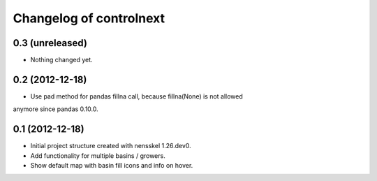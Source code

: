 Changelog of controlnext
===================================================


0.3 (unreleased)
----------------

- Nothing changed yet.


0.2 (2012-12-18)
----------------

- Use pad method for pandas fillna call, because fillna(None) is not allowed 
anymore since pandas 0.10.0.


0.1 (2012-12-18)
----------------

- Initial project structure created with nensskel 1.26.dev0.
- Add functionality for multiple basins / growers.
- Show default map with basin fill icons and info on hover.

